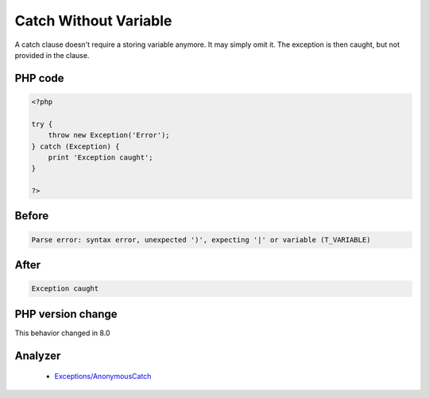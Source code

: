 .. _`catch-without-variable`:

Catch Without Variable
======================
.. meta::
	:description:
		Catch Without Variable: A catch clause doesn't require a storing variable anymore.
	:twitter:card: summary_large_image
	:twitter:site: @exakat
	:twitter:title: Catch Without Variable
	:twitter:description: Catch Without Variable: A catch clause doesn't require a storing variable anymore
	:twitter:creator: @exakat
	:twitter:image:src: https://php-changed-behaviors.readthedocs.io/en/latest/_static/logo.png
	:og:image: https://php-changed-behaviors.readthedocs.io/en/latest/_static/logo.png
	:og:title: Catch Without Variable
	:og:type: article
	:og:description: A catch clause doesn't require a storing variable anymore
	:og:url: https://php-tips.readthedocs.io/en/latest/tips/CatchNoVariable.html
	:og:locale: en

A catch clause doesn't require a storing variable anymore. It may simply omit it. The exception is then caught, but not provided in the clause.

PHP code
________
.. code-block:: php

   <?php
   
   try {
       throw new Exception('Error');
   } catch (Exception) {
       print 'Exception caught';
   }
   
   ?>

Before
______
.. code-block:: output

   Parse error: syntax error, unexpected ')', expecting '|' or variable (T_VARIABLE)

After
______
.. code-block:: output

   Exception caught


PHP version change
__________________
This behavior changed in 8.0


Analyzer
_________

  + `Exceptions/AnonymousCatch <https://exakat.readthedocs.io/en/latest/Reference/Rules/Exceptions/AnonymousCatch.html>`_



